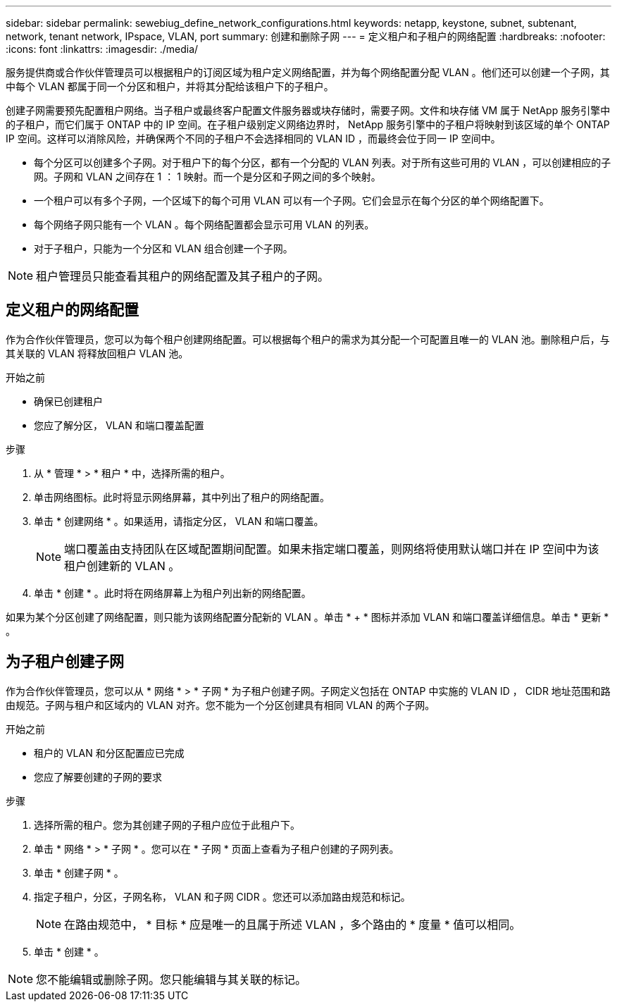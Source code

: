 ---
sidebar: sidebar 
permalink: sewebiug_define_network_configurations.html 
keywords: netapp, keystone, subnet, subtenant, network, tenant network, IPspace, VLAN, port 
summary: 创建和删除子网 
---
= 定义租户和子租户的网络配置
:hardbreaks:
:nofooter: 
:icons: font
:linkattrs: 
:imagesdir: ./media/


[role="lead"]
服务提供商或合作伙伴管理员可以根据租户的订阅区域为租户定义网络配置，并为每个网络配置分配 VLAN 。他们还可以创建一个子网，其中每个 VLAN 都属于同一个分区和租户，并将其分配给该租户下的子租户。

创建子网需要预先配置租户网络。当子租户或最终客户配置文件服务器或块存储时，需要子网。文件和块存储 VM 属于 NetApp 服务引擎中的子租户，而它们属于 ONTAP 中的 IP 空间。在子租户级别定义网络边界时， NetApp 服务引擎中的子租户将映射到该区域的单个 ONTAP IP 空间。这样可以消除风险，并确保两个不同的子租户不会选择相同的 VLAN ID ，而最终会位于同一 IP 空间中。

* 每个分区可以创建多个子网。对于租户下的每个分区，都有一个分配的 VLAN 列表。对于所有这些可用的 VLAN ，可以创建相应的子网。子网和 VLAN 之间存在 1 ： 1 映射。而一个是分区和子网之间的多个映射。
* 一个租户可以有多个子网，一个区域下的每个可用 VLAN 可以有一个子网。它们会显示在每个分区的单个网络配置下。
* 每个网络子网只能有一个 VLAN 。每个网络配置都会显示可用 VLAN 的列表。
* 对于子租户，只能为一个分区和 VLAN 组合创建一个子网。



NOTE: 租户管理员只能查看其租户的网络配置及其子租户的子网。



== 定义租户的网络配置

作为合作伙伴管理员，您可以为每个租户创建网络配置。可以根据每个租户的需求为其分配一个可配置且唯一的 VLAN 池。删除租户后，与其关联的 VLAN 将释放回租户 VLAN 池。

.开始之前
* 确保已创建租户
* 您应了解分区， VLAN 和端口覆盖配置


.步骤
. 从 * 管理 * > * 租户 * 中，选择所需的租户。
. 单击网络图标。此时将显示网络屏幕，其中列出了租户的网络配置。
. 单击 * 创建网络 * 。如果适用，请指定分区， VLAN 和端口覆盖。
+

NOTE: 端口覆盖由支持团队在区域配置期间配置。如果未指定端口覆盖，则网络将使用默认端口并在 IP 空间中为该租户创建新的 VLAN 。

. 单击 * 创建 * 。此时将在网络屏幕上为租户列出新的网络配置。


如果为某个分区创建了网络配置，则只能为该网络配置分配新的 VLAN 。单击 * + * 图标并添加 VLAN 和端口覆盖详细信息。单击 * 更新 * 。



== 为子租户创建子网

作为合作伙伴管理员，您可以从 * 网络 * > * 子网 * 为子租户创建子网。子网定义包括在 ONTAP 中实施的 VLAN ID ， CIDR 地址范围和路由规范。子网与租户和区域内的 VLAN 对齐。您不能为一个分区创建具有相同 VLAN 的两个子网。

.开始之前
* 租户的 VLAN 和分区配置应已完成
* 您应了解要创建的子网的要求


.步骤
. 选择所需的租户。您为其创建子网的子租户应位于此租户下。
. 单击 * 网络 * > * 子网 * 。您可以在 * 子网 * 页面上查看为子租户创建的子网列表。
. 单击 * 创建子网 * 。
. 指定子租户，分区，子网名称， VLAN 和子网 CIDR 。您还可以添加路由规范和标记。
+

NOTE: 在路由规范中， * 目标 * 应是唯一的且属于所述 VLAN ，多个路由的 * 度量 * 值可以相同。

. 单击 * 创建 * 。



NOTE: 您不能编辑或删除子网。您只能编辑与其关联的标记。
